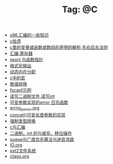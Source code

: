 # -*- coding:utf-8 -*-

#+TITLE: Tag: @C

#+LANGUAGE:  zh
   + [[file:../c/x86.org][x86.汇编的一些知识]]
   + [[file:../c/sth.org][c拾遗]]
   + [[file:../c/right-left-rule.org][c里的变量或函数或数组的声明的解析,先右后左法则]]
   + [[file:../c/register.org][汇编 寄存器]]
   + [[file:../c/qsort.org][qsort 与函数指针 ]]
   + [[file:../c/printf.org][格式化输出]]
   + [[file:../c/malloc.org][动态内在分配]]
   + [[file:../c/macro.org][c中的宏]]
   + [[file:../c/int.org][数值转换]]
   + [[file:../c/fscanf.org][fscanf示例]]
   + [[file:../c/fread_fwrite_int.org][读写二进制文件,读写int]]
   + [[file:../c/error_log.org][可变参数实现的error 日志函数]]
   + [[file:../c/errno_perror.org][errno_perror.org]]
   + [[file:../c/concat.org][concat()可变长度参数的实现]]
   + [[file:../c/cast.org][强制类型转换]]
   + [[file:../c/c_assemble.org][c与汇编]]
   + [[file:../c/bit.org][二进制，int 的与或非、移位操作]]
   + [[file:../c/bfs_maze.org][queue与广度优先算法与迷宫寻路]]
   + [[file:../c/IO.org][IO.org]]
   + [[file:../Linux/ext2.org][ext2文件系统]]
   + [[file:../Linux/ctags.org][ctags.org]]
